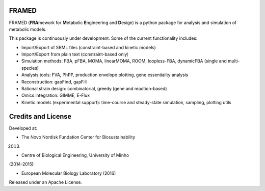 FRAMED
~~~~~~

FRAMED (**FRA**\ mework for **M**\ etabolic **E**\ ngineering and
**D**\ esign) is a python package for analysis and simulation of
metabolic models.

This package is continuously under development. Some of the current
functionality includes:

-  Import/Export of SBML files (constraint-based and kinetic models)
-  Import/Export from plain text (constraint-based only)
-  Simulation methods: FBA, pFBA, MOMA, linearMOMA, ROOM, loopless-FBA,
   dynamicFBA (single and multi-species)
-  Analysis tools: FVA, PhPP, production envelope plotting, gene
   essentiality analysis
-  Reconstruction: gapFind, gapFill
-  Rational strain design: combinatorial, greedy (gene and
   reaction-based)
-  Omics integration: GIMME, E-Flux
-  Kinetic models (experimental support): time-course and steady-state
   simulation, sampling, plotting utils

Credits and License
~~~~~~~~~~~~~~~~~~~

Developed at: 

- The Novo Nordisk Fundation Center for Biosustainability
(2013)

- Centre of Biological Engineering, University of Minho
(2014-2015)

- European Molecular Biology Laboratory (2016)

Released under an Apache License.

